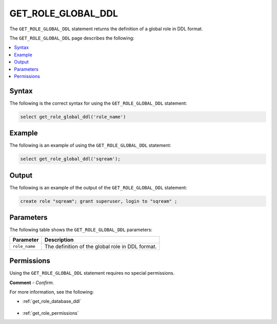.. _get_role_global_ddl:

********************
GET_ROLE_GLOBAL_DDL
********************
The ``GET_ROLE_GLOBAL_DDL`` statement returns the definition of a global role in DDL format.

The ``GET_ROLE_GLOBAL_DDL`` page describes the following:

.. contents:: 
   :local:
   :depth: 1   

Syntax
==========
The following is the correct syntax for using the ``GET_ROLE_GLOBAL_DDL`` statement:

.. code-block:: postgres

   select get_role_global_ddl('role_name')
   
Example
===========
The following is an example of using the ``GET_ROLE_GLOBAL_DDL`` statement:

.. code-block:: psql

   select get_role_global_ddl('sqream');

Output
==========
The following is an example of the output of the ``GET_ROLE_GLOBAL_DDL`` statement:

.. code-block:: postgres

   create role "sqream"; grant superuser, login to "sqream" ;

Parameters
============
The following table shows the ``GET_ROLE_GLOBAL_DDL`` parameters:

.. list-table:: 
   :widths: auto
   :header-rows: 1
   
   * - Parameter
     - Description
   * - ``role_name``
     - The definition of the global role in DDL format.

Permissions
=============
Using the ``GET_ROLE_GLOBAL_DDL`` statement requires no special permissions.

**Comment** - *Confirm.*

For more information, see the following:

* :ref:`get_role_database_ddl`

    ::
	
* :ref:`get_role_permissions`